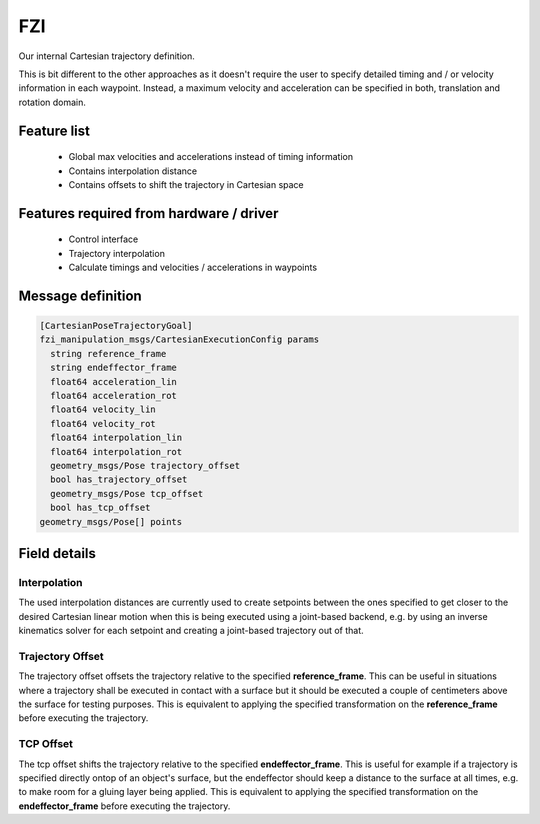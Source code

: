 
FZI
===
Our internal Cartesian trajectory definition.

This is bit different to the other approaches as it doesn't require the user to
specify detailed timing and / or velocity information in each waypoint.
Instead, a maximum velocity and acceleration can be specified in both,
translation and rotation domain.


Feature list
------------
 * Global max velocities and accelerations instead of timing information
 * Contains interpolation distance
 * Contains offsets to shift the trajectory in Cartesian space

Features required from hardware / driver
----------------------------------------
 * Control interface
 * Trajectory interpolation
 * Calculate timings and velocities / accelerations in waypoints

Message definition
------------------

.. code-block:: yaml

  [CartesianPoseTrajectoryGoal]
  fzi_manipulation_msgs/CartesianExecutionConfig params
    string reference_frame
    string endeffector_frame
    float64 acceleration_lin
    float64 acceleration_rot
    float64 velocity_lin
    float64 velocity_rot
    float64 interpolation_lin
    float64 interpolation_rot
    geometry_msgs/Pose trajectory_offset
    bool has_trajectory_offset
    geometry_msgs/Pose tcp_offset
    bool has_tcp_offset
  geometry_msgs/Pose[] points

Field details
-------------

Interpolation
~~~~~~~~~~~~~

The used interpolation distances are currently used to create setpoints between
the ones specified to get closer to the desired Cartesian linear motion when
this is being executed using a joint-based backend, e.g. by using an inverse
kinematics solver for each setpoint and creating a joint-based trajectory out
of that.

Trajectory Offset
~~~~~~~~~~~~~~~~~

The trajectory offset offsets the trajectory relative to the specified
**reference_frame**. This can be useful in situations where a trajectory shall
be executed in contact with a surface but it should be executed a couple of
centimeters above the surface for testing purposes. This is equivalent to
applying the specified transformation on the **reference_frame** before executing
the trajectory.

TCP Offset
~~~~~~~~~~

The tcp offset shifts the trajectory relative to the specified
**endeffector_frame**. This is useful for example if a trajectory is specified
directly ontop of an object's surface, but the endeffector should keep a
distance to the surface at all times, e.g. to make room for a gluing layer
being applied. This is equivalent to applying the specified transformation on
the **endeffector_frame** before executing the trajectory.
